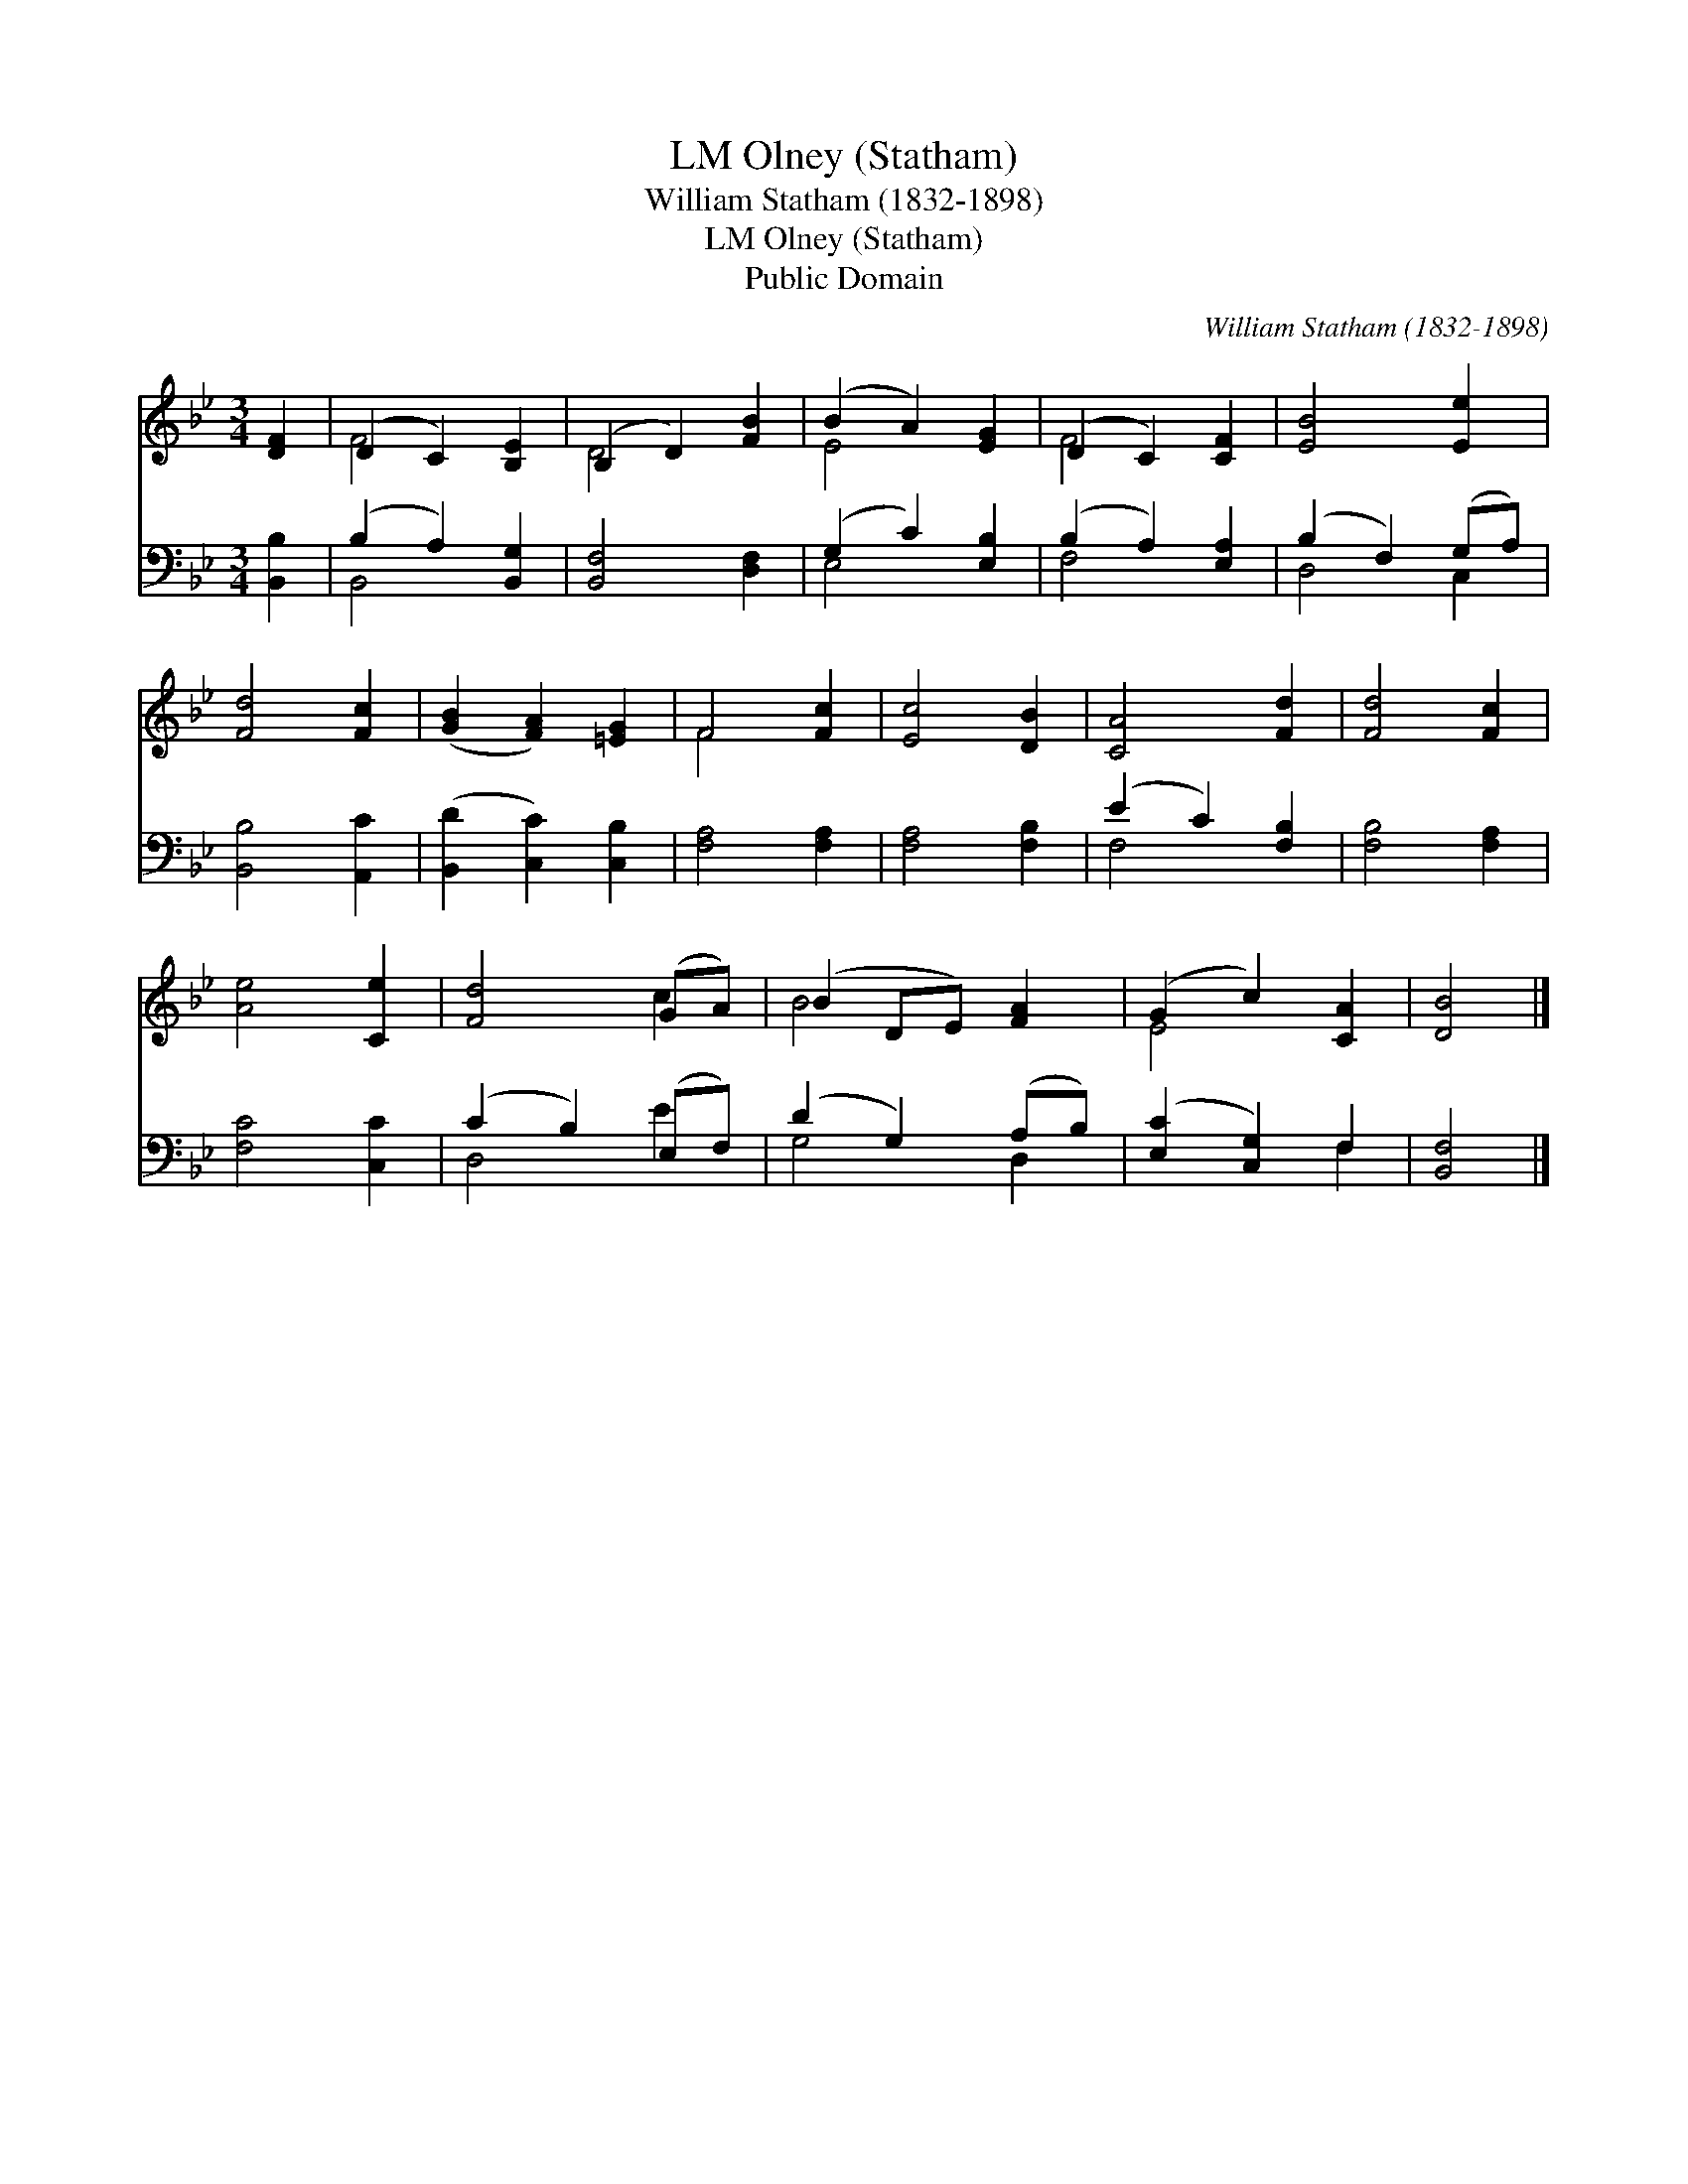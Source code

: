 X:1
T:Olney (Statham), LM
T:William Statham (1832-1898)
T:Olney (Statham), LM
T:Public Domain
C:William Statham (1832-1898)
Z:Public Domain
%%score ( 1 2 ) ( 3 4 )
L:1/8
M:3/4
K:Bb
V:1 treble 
V:2 treble 
V:3 bass 
V:4 bass 
V:1
 [DF]2 | (D2 C2) [B,E]2 | (B,2 D2) [FB]2 | (B2 A2) [EG]2 | (D2 C2) [CF]2 | [EB]4 [Ee]2 | %6
 [Fd]4 [Fc]2 | ([GB]2 [FA]2) [=EG]2 | F4 [Fc]2 | [Ec]4 [DB]2 | [CA]4 [Fd]2 | [Fd]4 [Fc]2 | %12
 [Ae]4 [Ce]2 | [Fd]4 (GA) | (B2 DE) [FA]2 | (G2 c2) [CA]2 | [DB]4 |] %17
V:2
 x2 | F4 x2 | D4 x2 | E4 x2 | F4 x2 | x6 | x6 | x6 | F4 x2 | x6 | x6 | x6 | x6 | x4 c2 | B4 x2 | %15
 E4 x2 | x4 |] %17
V:3
 [B,,B,]2 | (B,2 A,2) [B,,G,]2 | [B,,F,]4 [D,F,]2 | (G,2 C2) [E,B,]2 | (B,2 A,2) [E,A,]2 | %5
 (B,2 F,2) (G,A,) | [B,,B,]4 [A,,C]2 | ([B,,D]2 [C,C]2) [C,B,]2 | [F,A,]4 [F,A,]2 | %9
 [F,A,]4 [F,B,]2 | (E2 C2) [F,B,]2 | [F,B,]4 [F,A,]2 | [F,C]4 [C,C]2 | (C2 B,2) (E,F,) | %14
 (D2 G,2) (A,B,) | ([E,C]2 [C,G,]2) F,2 | [B,,F,]4 |] %17
V:4
 x2 | B,,4 x2 | x6 | E,4 x2 | F,4 x2 | D,4 C,2 | x6 | x6 | x6 | x6 | F,4 x2 | x6 | x6 | D,4 E2 | %14
 G,4 D,2 | x4 F,2 | x4 |] %17

